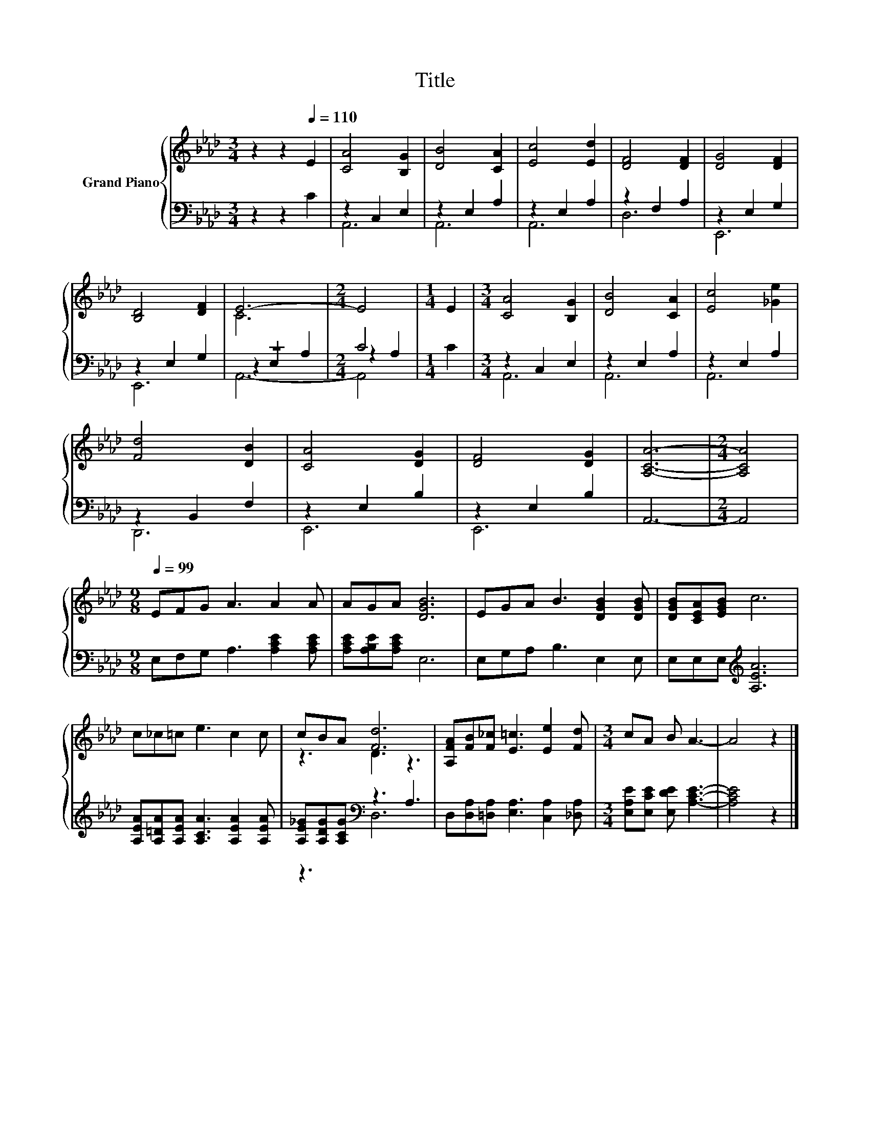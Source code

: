 X:1
T:Title
%%score { ( 1 4 ) | ( 2 3 5 ) }
L:1/8
M:3/4
K:Ab
V:1 treble nm="Grand Piano"
V:4 treble 
V:2 bass 
V:3 bass 
V:5 bass 
V:1
 z2 z2[Q:1/4=110] E2 | [CA]4 [B,G]2 | [DB]4 [CA]2 | [Ec]4 [Ed]2 | [DF]4 [DF]2 | [DG]4 [DF]2 | %6
 [B,D]4 [DF]2 | E6- |[M:2/4] E4 |[M:1/4] E2 |[M:3/4] [CA]4 [B,G]2 | [DB]4 [CA]2 | [Ec]4 [_Ge]2 | %13
 [Fd]4 [DB]2 | [CA]4 [DG]2 | [DF]4 [DG]2 | [A,CA]6- |[M:2/4] [A,CA]4 | %18
[M:9/8][Q:1/4=99] EFG A3 A2 A | AGA [DGB]6 | EGA B3 [DGB]2 [DGB] | [DGB][CEA][EGB] c6 | %22
 c_c=c e3 c2 c | cBA [Fd]6 | [A,FA][FB][F_c] [E=c]3 [Ee]2 [Fd] |[M:3/4] cA B A3- | A4 z2 |] %27
V:2
 z2 z2 C2 | z2 C,2 E,2 | z2 E,2 A,2 | z2 E,2 A,2 | z2 F,2 A,2 | z2 E,2 G,2 | z2 E,2 G,2 | z6 | %8
[M:2/4] C4 |[M:1/4] C2 |[M:3/4] z2 C,2 E,2 | z2 E,2 A,2 | z2 E,2 A,2 | z2 B,,2 F,2 | z2 E,2 B,2 | %15
 z2 E,2 B,2 | A,,6- |[M:2/4] A,,4 |[M:9/8] E,F,G, A,3 [A,CE]2 [A,CE] | [A,CE][A,B,E][A,CE] E,6 | %20
 E,G,A, B,3 E,2 E, | E,E,E,[K:treble] [A,EA]6 | [A,EA][A,=DA][A,EA] [A,CA]3 [A,EA]2 [A,EA] | %23
 [A,E_G][A,DG][A,CG][K:bass] z3 A,3 | D,[D,A,][=D,A,] [E,A,]3 [C,A,]2 [_D,A,] | %25
[M:3/4] [E,A,E][E,CE] [E,DE] [A,CE]3- | [A,CE]4 z2 |] %27
V:3
 x6 | A,,6 | A,,6 | A,,6 | D,6 | E,,6 | E,,6 | z2 E,2 A,2 |[M:2/4] z2 A,2 |[M:1/4] x2 | %10
[M:3/4] A,,6 | A,,6 | A,,6 | D,,6 | E,,6 | E,,6 | x6 |[M:2/4] x4 |[M:9/8] x9 | x9 | x9 | %21
 x3[K:treble] x6 | x9 | z3[K:bass] D,6 | x9 |[M:3/4] x6 | x6 |] %27
V:4
 x6 | x6 | x6 | x6 | x6 | x6 | x6 | C6 |[M:2/4] x4 |[M:1/4] x2 |[M:3/4] x6 | x6 | x6 | x6 | x6 | %15
 x6 | x6 |[M:2/4] x4 |[M:9/8] x9 | x9 | x9 | x9 | x9 | z3 D3 z3 | x9 |[M:3/4] x6 | x6 |] %27
V:5
 x6 | x6 | x6 | x6 | x6 | x6 | x6 | A,,6- |[M:2/4] A,,4 |[M:1/4] x2 |[M:3/4] x6 | x6 | x6 | x6 | %14
 x6 | x6 | x6 |[M:2/4] x4 |[M:9/8] x9 | x9 | x9 | x3[K:treble] x6 | x9 | x3[K:bass] x6 | x9 | %25
[M:3/4] x6 | x6 |] %27

